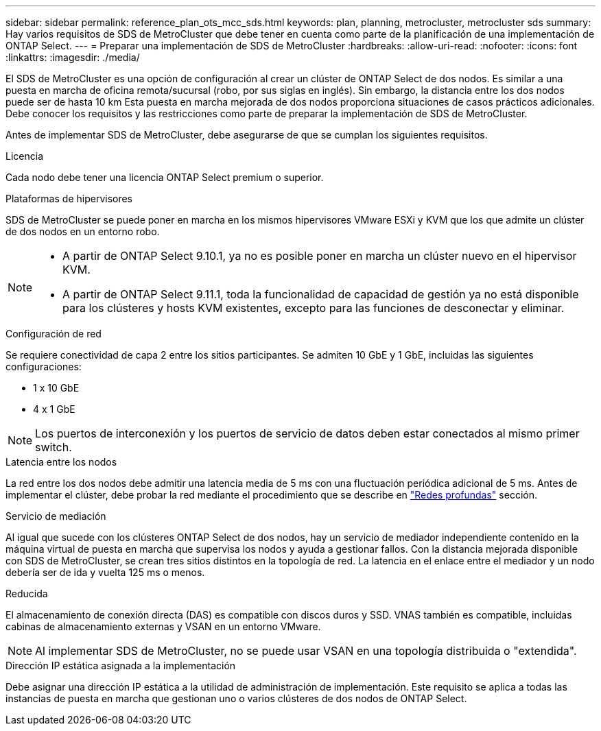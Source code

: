 ---
sidebar: sidebar 
permalink: reference_plan_ots_mcc_sds.html 
keywords: plan, planning, metrocluster, metrocluster sds 
summary: Hay varios requisitos de SDS de MetroCluster que debe tener en cuenta como parte de la planificación de una implementación de ONTAP Select. 
---
= Preparar una implementación de SDS de MetroCluster
:hardbreaks:
:allow-uri-read: 
:nofooter: 
:icons: font
:linkattrs: 
:imagesdir: ./media/


[role="lead"]
El SDS de MetroCluster es una opción de configuración al crear un clúster de ONTAP Select de dos nodos. Es similar a una puesta en marcha de oficina remota/sucursal (robo, por sus siglas en inglés). Sin embargo, la distancia entre los dos nodos puede ser de hasta 10 km Esta puesta en marcha mejorada de dos nodos proporciona situaciones de casos prácticos adicionales. Debe conocer los requisitos y las restricciones como parte de preparar la implementación de SDS de MetroCluster.

Antes de implementar SDS de MetroCluster, debe asegurarse de que se cumplan los siguientes requisitos.

.Licencia
Cada nodo debe tener una licencia ONTAP Select premium o superior.

.Plataformas de hipervisores
SDS de MetroCluster se puede poner en marcha en los mismos hipervisores VMware ESXi y KVM que los que admite un clúster de dos nodos en un entorno robo.

[NOTE]
====
* A partir de ONTAP Select 9.10.1, ya no es posible poner en marcha un clúster nuevo en el hipervisor KVM.
* A partir de ONTAP Select 9.11.1, toda la funcionalidad de capacidad de gestión ya no está disponible para los clústeres y hosts KVM existentes, excepto para las funciones de desconectar y eliminar.


====
.Configuración de red
Se requiere conectividad de capa 2 entre los sitios participantes. Se admiten 10 GbE y 1 GbE, incluidas las siguientes configuraciones:

* 1 x 10 GbE
* 4 x 1 GbE



NOTE: Los puertos de interconexión y los puertos de servicio de datos deben estar conectados al mismo primer switch.

.Latencia entre los nodos
La red entre los dos nodos debe admitir una latencia media de 5 ms con una fluctuación periódica adicional de 5 ms. Antes de implementar el clúster, debe probar la red mediante el procedimiento que se describe en link:concept_nw_concepts_chars.html["Redes profundas"] sección.

.Servicio de mediación
Al igual que sucede con los clústeres ONTAP Select de dos nodos, hay un servicio de mediador independiente contenido en la máquina virtual de puesta en marcha que supervisa los nodos y ayuda a gestionar fallos. Con la distancia mejorada disponible con SDS de MetroCluster, se crean tres sitios distintos en la topología de red. La latencia en el enlace entre el mediador y un nodo debería ser de ida y vuelta 125 ms o menos.

.Reducida
El almacenamiento de conexión directa (DAS) es compatible con discos duros y SSD. VNAS también es compatible, incluidas cabinas de almacenamiento externas y VSAN en un entorno VMware.


NOTE: Al implementar SDS de MetroCluster, no se puede usar VSAN en una topología distribuida o "extendida".

.Dirección IP estática asignada a la implementación
Debe asignar una dirección IP estática a la utilidad de administración de implementación. Este requisito se aplica a todas las instancias de puesta en marcha que gestionan uno o varios clústeres de dos nodos de ONTAP Select.
